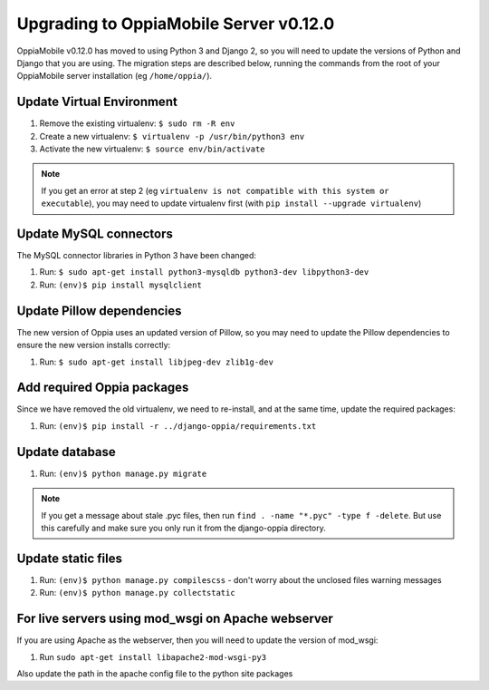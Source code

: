 Upgrading to OppiaMobile Server v0.12.0
=======================================

OppiaMobile v0.12.0 has moved to using Python 3 and Django 2, so you will need 
to update the versions of Python and Django that you are using. The migration 
steps are described below, running the commands from the root of your 
OppiaMobile server installation (eg ``/home/oppia/``).

Update Virtual Environment
---------------------------

#. Remove the existing virtualenv: ``$ sudo rm -R env``
#. Create a new virtualenv: ``$ virtualenv -p /usr/bin/python3 env``
#. Activate the new virtualenv: ``$ source env/bin/activate``

.. note::
    If you get an error at step 2 (eg ``virtualenv is not compatible with this 
    system or executable``), you may need to update virtualenv first (with ``pip 
    install --upgrade virtualenv``)

Update MySQL connectors
------------------------

The MySQL connector libraries in Python 3 have been changed:

#. Run: ``$ sudo apt-get install python3-mysqldb python3-dev libpython3-dev``
#. Run: ``(env)$ pip install mysqlclient``

Update Pillow dependencies
---------------------------

The new version of Oppia uses an updated version of Pillow, so you may need to 
update the Pillow dependencies to ensure the new version installs correctly:

#. Run: ``$ sudo apt-get install libjpeg-dev zlib1g-dev``


Add required Oppia packages
----------------------------

Since we have removed the old virtualenv, we need to re-install, and at the 
same time, update the required packages:

#. Run: ``(env)$ pip install -r ../django-oppia/requirements.txt``

Update database 
-----------------

#. Run: ``(env)$ python manage.py migrate``

.. note::
   If you get a message about stale .pyc files, then run ``find . -name "*.pyc" 
   -type f -delete``. But use this carefully and make sure you only run it from 
   the django-oppia directory.
   
Update static files
--------------------

#. Run: ``(env)$ python manage.py compilescss`` - don't worry about the 
   unclosed files warning messages
#. Run: ``(env)$ python manage.py collectstatic``

For live servers using mod_wsgi on Apache webserver
----------------------------------------------------

If you are using Apache as the webserver, then you will need to update the 
version of mod_wsgi: 

#. Run ``sudo apt-get install libapache2-mod-wsgi-py3``

Also update the path in the apache config file to the python site packages







